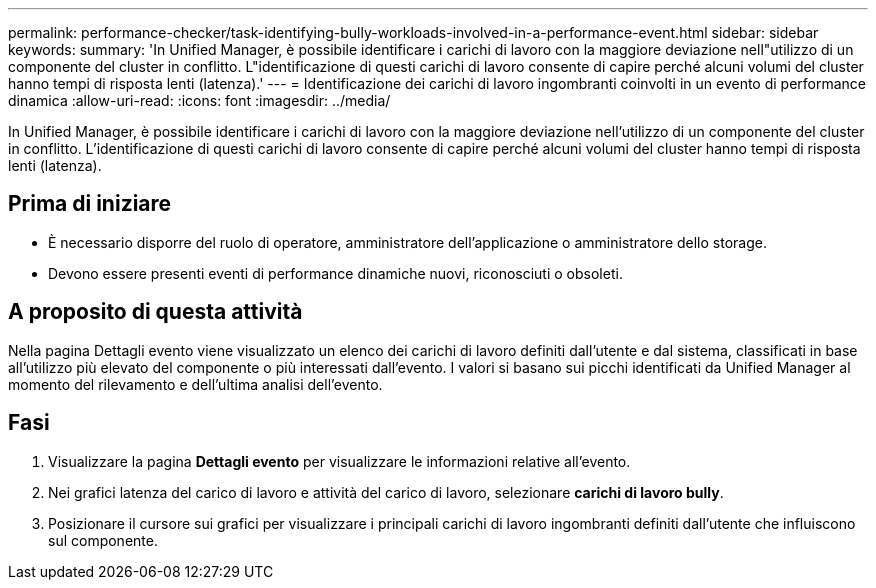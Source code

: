 ---
permalink: performance-checker/task-identifying-bully-workloads-involved-in-a-performance-event.html 
sidebar: sidebar 
keywords:  
summary: 'In Unified Manager, è possibile identificare i carichi di lavoro con la maggiore deviazione nell"utilizzo di un componente del cluster in conflitto. L"identificazione di questi carichi di lavoro consente di capire perché alcuni volumi del cluster hanno tempi di risposta lenti (latenza).' 
---
= Identificazione dei carichi di lavoro ingombranti coinvolti in un evento di performance dinamica
:allow-uri-read: 
:icons: font
:imagesdir: ../media/


[role="lead"]
In Unified Manager, è possibile identificare i carichi di lavoro con la maggiore deviazione nell'utilizzo di un componente del cluster in conflitto. L'identificazione di questi carichi di lavoro consente di capire perché alcuni volumi del cluster hanno tempi di risposta lenti (latenza).



== Prima di iniziare

* È necessario disporre del ruolo di operatore, amministratore dell'applicazione o amministratore dello storage.
* Devono essere presenti eventi di performance dinamiche nuovi, riconosciuti o obsoleti.




== A proposito di questa attività

Nella pagina Dettagli evento viene visualizzato un elenco dei carichi di lavoro definiti dall'utente e dal sistema, classificati in base all'utilizzo più elevato del componente o più interessati dall'evento. I valori si basano sui picchi identificati da Unified Manager al momento del rilevamento e dell'ultima analisi dell'evento.



== Fasi

. Visualizzare la pagina *Dettagli evento* per visualizzare le informazioni relative all'evento.
. Nei grafici latenza del carico di lavoro e attività del carico di lavoro, selezionare *carichi di lavoro bully*.
. Posizionare il cursore sui grafici per visualizzare i principali carichi di lavoro ingombranti definiti dall'utente che influiscono sul componente.

